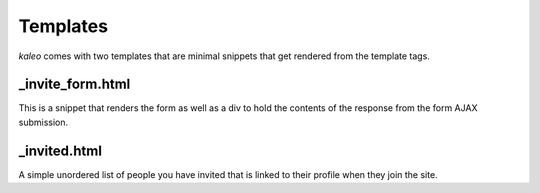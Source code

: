 .. _templates:

Templates
=========

`kaleo` comes with two templates that are minimal snippets that get rendered
from the template tags.


_invite_form.html
-----------------

This is a snippet that renders the form as well as a div to hold the contents
of the response from the form AJAX submission.


_invited.html
-------------

A simple unordered list of people you have invited that is linked to their
profile when they join the site.
